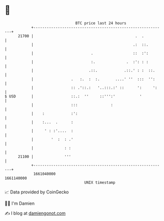 * 👋

#+begin_example
                                   BTC price last 24 hours                    
               +------------------------------------------------------------+ 
         21700 |                                              .  .          | 
               |                                             .:  ::.        | 
               |                          .                  ::  :':        | 
               |                          :.              .  :': : :        | 
               |                         .::.            .::.' : :  ::.     | 
               |                 .   :.  :  :.       ....' ''  :::  '':     | 
               |                 :: .'::.:   '..:::.:' ::      ':     ':    | 
   $ USD       |                 ::.:  ''     ::''':'           '           | 
               |                 :::               :                        | 
               |    :            :':                                        | 
               |    :...  .      :                                          | 
               |     ' : :'....  :                                          | 
               |        '  :  : .'                                          | 
               |              : :                                           | 
         21100 |              '''                                           | 
               +------------------------------------------------------------+ 
                1661040000                                        1661140000  
                                       UNIX timestamp                         
#+end_example
📈 Data provided by CoinGecko

🧑‍💻 I'm Damien

✍️ I blog at [[https://www.damiengonot.com][damiengonot.com]]
